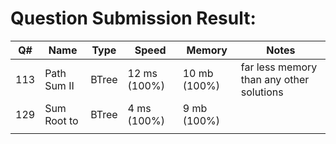 * Question Submission Result:


|-----+-------------+-------+--------------+--------------+------------------------------------------|
|  Q# | Name        | Type  | Speed        | Memory       | Notes                                    |
|-----+-------------+-------+--------------+--------------+------------------------------------------|
| 113 | Path Sum II | BTree | 12 ms (100%) | 10 mb (100%) | far less memory than any other solutions |
| 129 | Sum Root to | BTree | 4 ms (100%)  | 9 mb (100%)  |                                          |
|     |             |       |              |              |                                          |
|-----+-------------+-------+--------------+--------------+------------------------------------------|



